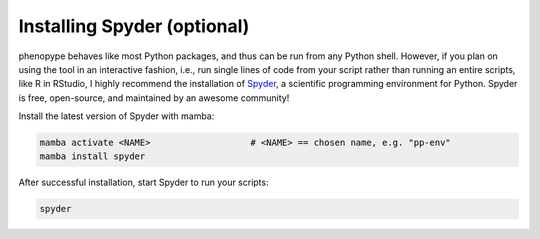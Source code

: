 Installing Spyder (optional)
############################

phenopype behaves like most Python packages, and thus can be run from any Python shell. However, if you plan on using the tool in an interactive fashion, i.e., run single lines of code from your script rather than running an entire scripts, like R in RStudio, I highly recommend the installation of `Spyder <https://docs.spyder-ide.org/current/index.html>`_, a scientific programming environment for Python. Spyder is free, open-source, and maintained by an awesome community!

.. image:: /_assets/images/spyder.png
   :align: center
   :alt: Spyder IDE
   
Install the latest version of Spyder with mamba:

.. code-block:: bash

	mamba activate <NAME>  			# <NAME> == chosen name, e.g. "pp-env"	
	mamba install spyder
	
After successful installation, start Spyder to run your scripts:

.. code-block:: python

	spyder
	

	
